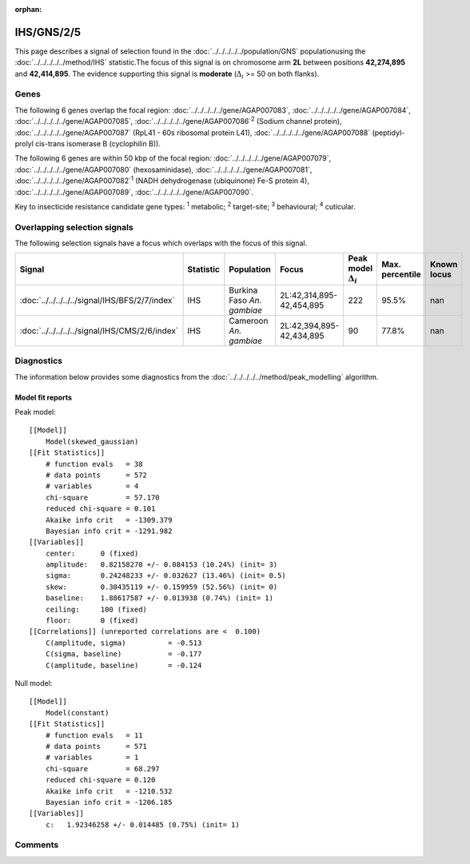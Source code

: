 :orphan:




IHS/GNS/2/5
===========

This page describes a signal of selection found in the
:doc:`../../../../../population/GNS` populationusing the :doc:`../../../../../method/IHS` statistic.The focus of this signal is on chromosome arm
**2L** between positions **42,274,895** and
**42,414,895**.
The evidence supporting this signal is
**moderate** (:math:`\Delta_{i}` >= 50 on both flanks).





.. raw:: html
    :file: peak_location.html

.. raw:: html

    <div class='bokeh-figure figure'><p class='caption'>
    <strong>Signal location</strong>. Blue markers show the values of the selection statistic.
    The dashed black line shows the fitted peak model. The shaded red area shows the focus of the
    selection signal. The shaded blue area shows the genomic region in linkage with the
    selection event. Use the mouse wheel or the controls at the top right of the plot to zoom
    in, and hover over genes to see gene names and descriptions.
    </p></div>

Genes
-----


The following 6 genes overlap the focal region: :doc:`../../../../../gene/AGAP007083`,  :doc:`../../../../../gene/AGAP007084`,  :doc:`../../../../../gene/AGAP007085`,  :doc:`../../../../../gene/AGAP007086`:sup:`2` (Sodium channel protein),  :doc:`../../../../../gene/AGAP007087` (RpL41 - 60s ribosomal protein L41),  :doc:`../../../../../gene/AGAP007088` (peptidyl-prolyl cis-trans isomerase B (cyclophilin B)).



The following 6 genes are within 50 kbp of the focal
region: :doc:`../../../../../gene/AGAP007079`,  :doc:`../../../../../gene/AGAP007080` (hexosaminidase),  :doc:`../../../../../gene/AGAP007081`,  :doc:`../../../../../gene/AGAP007082`:sup:`1` (NADH dehydrogenase (ubiquinone) Fe-S protein 4),  :doc:`../../../../../gene/AGAP007089`,  :doc:`../../../../../gene/AGAP007090`.


Key to insecticide resistance candidate gene types: :sup:`1` metabolic;
:sup:`2` target-site; :sup:`3` behavioural; :sup:`4` cuticular.

Overlapping selection signals
-----------------------------

The following selection signals have a focus which overlaps with the
focus of this signal.

.. cssclass:: table-hover
.. list-table::
    :widths: auto
    :header-rows: 1

    * - Signal
      - Statistic
      - Population
      - Focus
      - Peak model :math:`\Delta_{i}`
      - Max. percentile
      - Known locus
    * - :doc:`../../../../../signal/IHS/BFS/2/7/index`
      - IHS
      - Burkina Faso *An. gambiae*
      - 2L:42,314,895-42,454,895
      - 222
      - 95.5%
      - nan
    * - :doc:`../../../../../signal/IHS/CMS/2/6/index`
      - IHS
      - Cameroon *An. gambiae*
      - 2L:42,394,895-42,434,895
      - 90
      - 77.8%
      - nan
    




Diagnostics
-----------

The information below provides some diagnostics from the
:doc:`../../../../../method/peak_modelling` algorithm.

.. raw:: html

    <div class="figure">
    <img src="../../../../../_static/data/signal/IHS/GNS/2/5/peak_finding.png"/>
    <p class="caption"><strong>Selection signal in context</strong>. @@TODO</p>
    </div>

.. raw:: html

    <div class="figure">
    <img src="../../../../../_static/data/signal/IHS/GNS/2/5/peak_targetting.png"/>
    <p class="caption"><strong>Peak targetting</strong>. @@TODO</p>
    </div>

.. raw:: html

    <div class="figure">
    <img src="../../../../../_static/data/signal/IHS/GNS/2/5/peak_fit.png"/>
    <p class="caption"><strong>Peak fitting diagnostics</strong>. @@TODO</p>
    </div>

Model fit reports
~~~~~~~~~~~~~~~~~

Peak model::

    [[Model]]
        Model(skewed_gaussian)
    [[Fit Statistics]]
        # function evals   = 38
        # data points      = 572
        # variables        = 4
        chi-square         = 57.170
        reduced chi-square = 0.101
        Akaike info crit   = -1309.379
        Bayesian info crit = -1291.982
    [[Variables]]
        center:      0 (fixed)
        amplitude:   0.82158270 +/- 0.084153 (10.24%) (init= 3)
        sigma:       0.24248233 +/- 0.032627 (13.46%) (init= 0.5)
        skew:        0.30435119 +/- 0.159959 (52.56%) (init= 0)
        baseline:    1.88617587 +/- 0.013938 (0.74%) (init= 1)
        ceiling:     100 (fixed)
        floor:       0 (fixed)
    [[Correlations]] (unreported correlations are <  0.100)
        C(amplitude, sigma)          = -0.513 
        C(sigma, baseline)           = -0.177 
        C(amplitude, baseline)       = -0.124 


Null model::

    [[Model]]
        Model(constant)
    [[Fit Statistics]]
        # function evals   = 11
        # data points      = 571
        # variables        = 1
        chi-square         = 68.297
        reduced chi-square = 0.120
        Akaike info crit   = -1210.532
        Bayesian info crit = -1206.185
    [[Variables]]
        c:   1.92346258 +/- 0.014485 (0.75%) (init= 1)



Comments
--------


.. raw:: html

    <div id="disqus_thread"></div>
    <script>
    
    (function() { // DON'T EDIT BELOW THIS LINE
    var d = document, s = d.createElement('script');
    s.src = 'https://agam-selection-atlas.disqus.com/embed.js';
    s.setAttribute('data-timestamp', +new Date());
    (d.head || d.body).appendChild(s);
    })();
    </script>
    <noscript>Please enable JavaScript to view the <a href="https://disqus.com/?ref_noscript">comments.</a></noscript>


